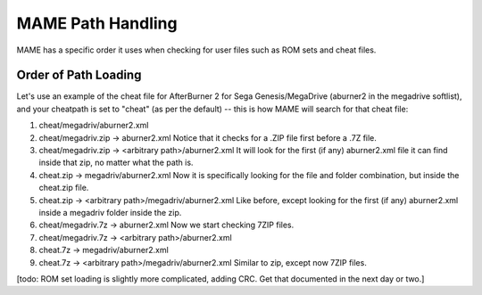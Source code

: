 MAME Path Handling
==================

MAME has a specific order it uses when checking for user files such as ROM sets and cheat files.


Order of Path Loading
---------------------

Let's use an example of the cheat file for AfterBurner 2 for Sega Genesis/MegaDrive (aburner2 in the megadrive softlist), and your cheatpath is set to "cheat" (as per the default) -- this is how MAME will search for that cheat file:

1. cheat/megadriv/aburner2.xml
2. cheat/megadriv.zip -> aburner2.xml
   Notice that it checks for a .ZIP file first before a .7Z file.
3. cheat/megadriv.zip -> <arbitrary path>/aburner2.xml
   It will look for the first (if any) aburner2.xml file it can find inside that zip, no matter what the path is.
4. cheat.zip -> megadriv/aburner2.xml
   Now it is specifically looking for the file and folder combination, but inside the cheat.zip file.
5. cheat.zip -> <arbitrary path>/megadriv/aburner2.xml
   Like before, except looking for the first (if any) aburner2.xml inside a megadriv folder inside the zip.
6. cheat/megadriv.7z -> aburner2.xml
   Now we start checking 7ZIP files.
7. cheat/megadriv.7z -> <arbitrary path>/aburner2.xml
8. cheat.7z -> megadriv/aburner2.xml
9. cheat.7z -> <arbitrary path>/megadriv/aburner2.xml
   Similar to zip, except now 7ZIP files.


[todo: ROM set loading is slightly more complicated, adding CRC. Get that documented in the next day or two.]
